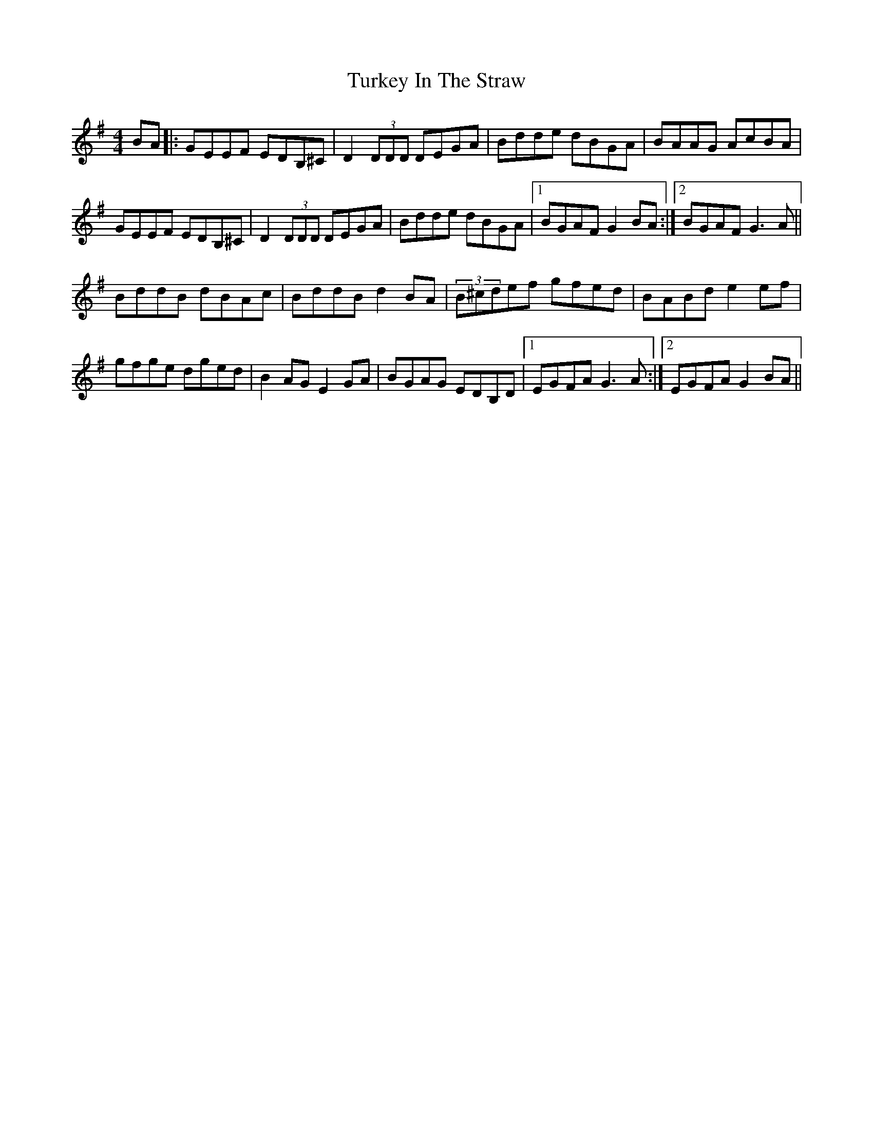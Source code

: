 X: 41336
T: Turkey In The Straw
R: reel
M: 4/4
K: Gmajor
BA|:GEEF EDB,^C|D2 (3DDD DEGA|Bdde dBGA|BAAG AcBA|
GEEF EDB,^C|D2 (3DDD DEGA|Bdde dBGA|1 BGAF G2 BA:|2 BGAF G3 A||
BddB dBAc|BddB d2 BA|(3B^cdef gfed|BABd e2 ef|
gfge dged|B2 AG E2 GA|BGAG EDB,D|1 EGFA G3 A:|2 EGFA G2 BA||

